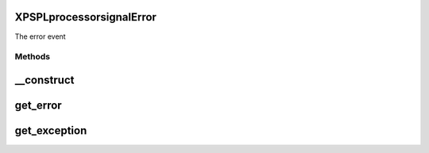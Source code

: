 .. /processor/signal/error.php generated using docpx on 01/16/13 03:03am


XPSPL\processor\signal\Error
============================


The error event



Methods
-------

__construct
===========

.. function:: __construct([$error = false, [$exception = false]])


    Constructs a new signal.

    :param string $error: Error message.
    :param object|null $exception: Exception object if exists

    :rtype: void 



get_error
=========

.. function:: get_error()


    Returns the error message.

    :rtype: string 



get_exception
=============

.. function:: get_exception()


    Returns the exception, if set.

    :rtype: object|null 





